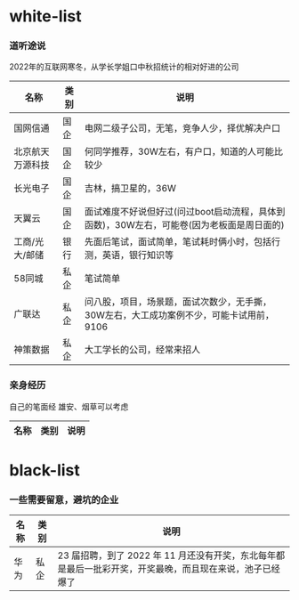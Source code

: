 * white-list

*** 道听途说

2022年的互联网寒冬，从学长学姐口中秋招统计的相对好进的公司

|名称|类别|说明|
|---|---|---|
|国网信通|国企|电网二级子公司，无笔，竞争人少，择优解决户口|
|北京航天万源科技|国企|何同学推荐，30W左右，有户口，知道的人可能比较少|
|长光电子|国企|吉林，搞卫星的，36W|
|天翼云|国企|面试难度不好说但好过(问过boot启动流程，具体到函数)，30W左右，可能卷(因为老板面是周日面的)|
|工商/光大/邮储|银行|先面后笔试，面试简单，笔试耗时俩小时，包括行测，英语，银行知识等|
|58同城|私企|笔试简单|
|广联达|私企|问八股，项目，场景题，面试次数少，无手撕，30W左右，大工成功案例不少，可能卡试用前，9106|
|神策数据|私企|大工学长的公司，经常来招人|

*** 亲身经历

自己的笔面经
雄安、烟草可以考虑
|名称|类别|说明|
|---|---|---|

* black-list
*** 一些需要留意，避坑的企业
|名称|类别|说明|
|---|---|---|
|华为|私企|23 届招聘，到了 2022 年 11 月还没有开奖，东北每年都是最后一批彩开奖，开奖最晚，而且现在来说，池子已经爆了|    
